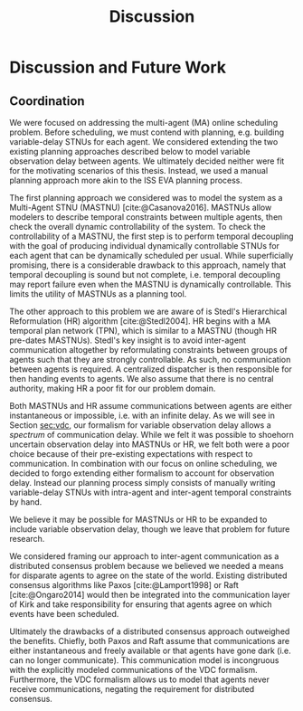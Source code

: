 #+title: Discussion

* COMMENT
** more work on sync constraints
** you would probably include timestamps in event propagations in the real world
and an NTP server?

* Discussion and Future Work

** Coordination
<<sec:mastnus>>

We were focused on addressing the multi-agent (MA) online scheduling problem. Before scheduling, we
must contend with planning, e.g. building variable-delay STNUs for each agent. We considered
extending the two existing planning approaches described below to model variable observation delay
between agents. We ultimately decided neither were fit for the motivating scenarios of this thesis.
Instead, we used a manual planning approach more akin to the ISS EVA planning process.

The first planning approach we considered was to model the system as a Multi-Agent STNU (MASTNU)
[cite:@Casanova2016]. MASTNUs allow modelers to describe temporal constraints between multiple
agents, then check the overall dynamic controllability of the system. To check the controllability
of a MASTNU, the first step is to perform temporal decoupling with the goal of producing individual
dynamically controllable STNUs for each agent that can be dynamically scheduled per usual. While
superficially promising, there is a considerable drawback to this approach, namely that temporal
decoupling is sound but not complete, i.e. temporal decoupling may report failure even when the
MASTNU is dynamically controllable. This limits the utility of MASTNUs as a planning tool.

The other approach to this problem we are aware of is Stedl's Hierarchical Reformulation (HR)
algorithm [cite:@Stedl2004]. HR begins with a MA temporal plan network (TPN), which is similar to a
MASTNU (though HR pre-dates MASTNUs). Stedl's key insight is to avoid inter-agent communication
altogether by reformulating constraints between groups of agents such that they are strongly
controllable. As such, no communication between agents is required. A centralized dispatcher is then
responsible for then handing events to agents. We also assume that there is no central authority,
making HR a poor fit for our problem domain.

# TODO make more formal? does this paragraph even make sense? prob need something more specific at
# the end
Both MASTNUs and HR assume communications between agents are either instantaneous or impossible,
i.e. with an infinite delay. As we will see in Section [[sec:vdc]], our formalism for variable
observation delay allows a /spectrum/ of communication delay. While we felt it was possible to
shoehorn uncertain observation delay into MASTNUs or HR, we felt both were a poor choice because of
their pre-existing expectations with respect to communication. In combination with our focus on
online scheduling, we decided to forgo extending either formalism to account for observation delay.
Instead our planning process simply consists of manually writing variable-delay STNUs with
intra-agent and inter-agent temporal constraints by hand.

We believe it may be possible for MASTNUs or HR to be expanded to include variable observation
delay, though we leave that problem for future research.

# TODO some kind of lead in here reminding people about the comm challenge

We considered framing our approach to inter-agent communication as a distributed consensus problem
because we believed we needed a means for disparate agents to agree on the state of the world.
Existing distributed consensus algorithms like Paxos [cite:@Lamport1998] or Raft [cite:@Ongaro2014]
would then be integrated into the communication layer of Kirk and take responsibility for ensuring
that agents agree on which events have been scheduled.

Ultimately the drawbacks of a distributed consensus approach outweighed the benefits. Chiefly, both
Paxos and Raft assume that communications are either instantaneous and freely available or that
agents have gone dark (i.e. can no longer communicate). This communication model is incongruous with
the explicitly modeled communications of the VDC formalism. Furthermore, the VDC formalism allows us
to model that agents never receive communications, negating the requirement for distributed
consensus.
